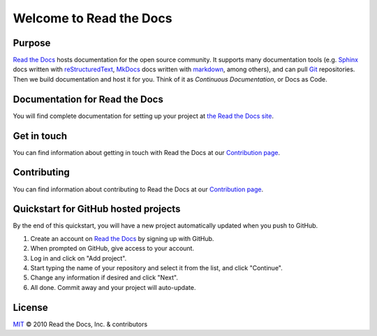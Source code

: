 Welcome to Read the Docs
========================

.. Small test for https://github.com/readthedocs/readthedocs.org/issues/11961

|build-status| |docs| |coverage|

Purpose
-------

`Read the Docs`_ hosts documentation for the open source community.
It supports many documentation tools
(e.g. Sphinx_ docs written with reStructuredText_, MkDocs_ docs written with markdown_, among others),
and can pull Git_ repositories.
Then we build documentation and host it for you.
Think of it as *Continuous Documentation*, or Docs as Code.

.. _Read the docs: https://readthedocs.org/
.. _Sphinx: http://www.sphinx-doc.org/
.. _reStructuredText: http://www.sphinx-doc.org/en/master/usage/restructuredtext/basics.html
.. _Git: http://git-scm.com/
.. _MkDocs: https://www.mkdocs.org/
.. _markdown: https://daringfireball.net/projects/markdown/

Documentation for Read the Docs
-------------------------------

You will find complete documentation for setting up your project at `the Read the Docs site`_.

.. _the Read the Docs site: https://docs.readthedocs.io/

Get in touch
------------

You can find information about getting in touch with Read the Docs at our
`Contribution page <https://docs.readthedocs.com/dev/latest/contribute.html#get-in-touch>`_.

Contributing
------------

You can find information about contributing to Read the Docs at our
`Contribution page <https://docs.readthedocs.com/dev/latest/contribute.html>`_.

Quickstart for GitHub hosted projects
-------------------------------------

By the end of this quickstart, you will have a new project automatically updated when you push to GitHub.

#. Create an account on `Read the Docs`_ by signing up with GitHub.

#. When prompted on GitHub, give access to your account.

#. Log in and click on "Add project".

#. Start typing the name of your repository and select it from the list,
   and click "Continue".

#. Change any information if desired and click "Next".

#. All done.  Commit away and your project will auto-update.


.. |build-status| image:: https://circleci.com/gh/readthedocs/readthedocs.org.svg?style=svg
    :alt: build status
    :target: https://circleci.com/gh/readthedocs/readthedocs.org

.. |docs| image:: https://readthedocs.org/projects/docs/badge/?version=latest
    :alt: Documentation Status
    :scale: 100%
    :target: https://docs.readthedocs.io/en/latest/?badge=latest

.. |coverage| image:: https://codecov.io/gh/readthedocs/readthedocs.org/branch/main/graph/badge.svg
    :alt: Test coverage
    :scale: 100%
    :target: https://codecov.io/gh/readthedocs/readthedocs.org

License
-------

`MIT`_ © 2010 Read the Docs, Inc. & contributors

.. _MIT: LICENSE
